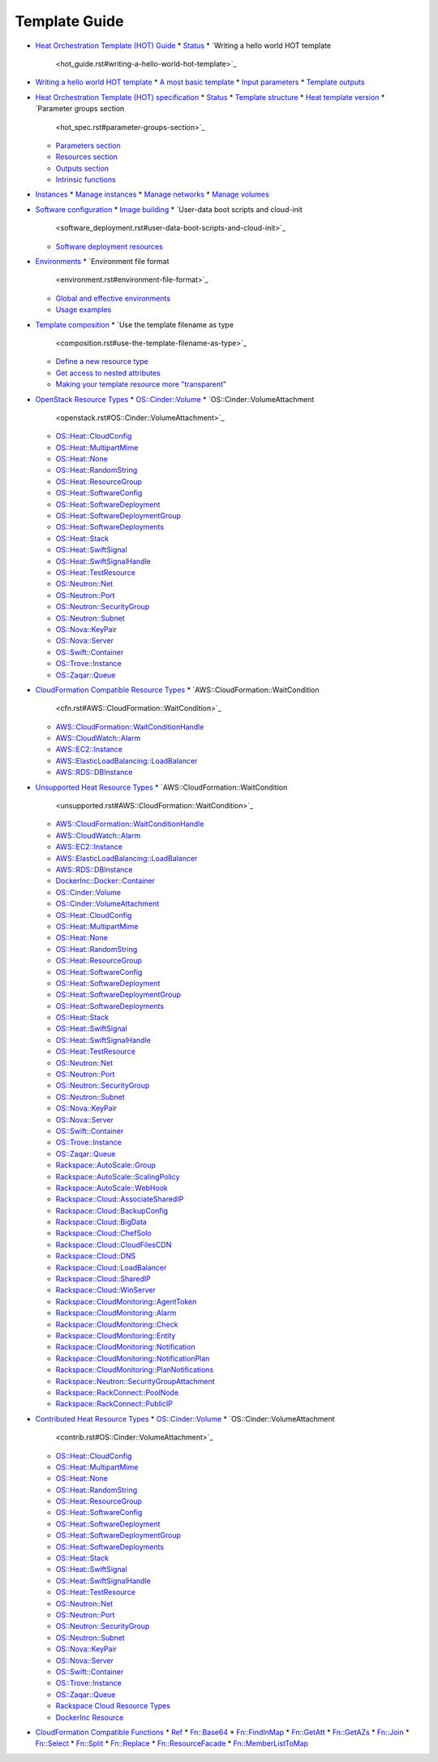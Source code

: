 .. _template-guide:


Template Guide
**************

* `Heat Orchestration Template (HOT) Guide <hot_guide.rst>`_
  * `Status <hot_guide.rst#status>`_
  * `Writing a hello world HOT template
    <hot_guide.rst#writing-a-hello-world-hot-template>`_
* `Writing a hello world HOT template <hello_world.rst>`_
  * `A most basic template <hello_world.rst#a-most-basic-template>`_
  * `Input parameters <hello_world.rst#input-parameters>`_
  * `Template outputs <hello_world.rst#template-outputs>`_
* `Heat Orchestration Template (HOT) specification <hot_spec.rst>`_
  * `Status <hot_spec.rst#status>`_
  * `Template structure <hot_spec.rst#template-structure>`_
  * `Heat template version <hot_spec.rst#heat-template-version>`_
  * `Parameter groups section
    <hot_spec.rst#parameter-groups-section>`_
  * `Parameters section <hot_spec.rst#parameters-section>`_
  * `Resources section <hot_spec.rst#resources-section>`_
  * `Outputs section <hot_spec.rst#outputs-section>`_
  * `Intrinsic functions <hot_spec.rst#intrinsic-functions>`_
* `Instances <basic_resources.rst>`_
  * `Manage instances <basic_resources.rst#manage-instances>`_
  * `Manage networks <basic_resources.rst#manage-networks>`_
  * `Manage volumes <basic_resources.rst#manage-volumes>`_
* `Software configuration <software_deployment.rst>`_
  * `Image building <software_deployment.rst#image-building>`_
  * `User-data boot scripts and cloud-init
    <software_deployment.rst#user-data-boot-scripts-and-cloud-init>`_
  * `Software deployment resources
    <software_deployment.rst#software-deployment-resources>`_
* `Environments <environment.rst>`_
  * `Environment file format
    <environment.rst#environment-file-format>`_
  * `Global and effective environments
    <environment.rst#global-and-effective-environments>`_
  * `Usage examples <environment.rst#usage-examples>`_
* `Template composition <composition.rst>`_
  * `Use the template filename as type
    <composition.rst#use-the-template-filename-as-type>`_
  * `Define a new resource type
    <composition.rst#define-a-new-resource-type>`_
  * `Get access to nested attributes
    <composition.rst#get-access-to-nested-attributes>`_
  * `Making your template resource more "transparent"
    <composition.rst#making-your-template-resource-more-transparent>`_
* `OpenStack Resource Types <openstack.rst>`_
  * `OS::Cinder::Volume <openstack.rst#OS::Cinder::Volume>`_
  * `OS::Cinder::VolumeAttachment
    <openstack.rst#OS::Cinder::VolumeAttachment>`_
  * `OS::Heat::CloudConfig <openstack.rst#OS::Heat::CloudConfig>`_
  * `OS::Heat::MultipartMime <openstack.rst#OS::Heat::MultipartMime>`_
  * `OS::Heat::None <openstack.rst#OS::Heat::None>`_
  * `OS::Heat::RandomString <openstack.rst#OS::Heat::RandomString>`_
  * `OS::Heat::ResourceGroup <openstack.rst#OS::Heat::ResourceGroup>`_
  * `OS::Heat::SoftwareConfig
    <openstack.rst#OS::Heat::SoftwareConfig>`_
  * `OS::Heat::SoftwareDeployment
    <openstack.rst#OS::Heat::SoftwareDeployment>`_
  * `OS::Heat::SoftwareDeploymentGroup
    <openstack.rst#OS::Heat::SoftwareDeploymentGroup>`_
  * `OS::Heat::SoftwareDeployments
    <openstack.rst#OS::Heat::SoftwareDeployments>`_
  * `OS::Heat::Stack <openstack.rst#OS::Heat::Stack>`_
  * `OS::Heat::SwiftSignal <openstack.rst#OS::Heat::SwiftSignal>`_
  * `OS::Heat::SwiftSignalHandle
    <openstack.rst#OS::Heat::SwiftSignalHandle>`_
  * `OS::Heat::TestResource <openstack.rst#OS::Heat::TestResource>`_
  * `OS::Neutron::Net <openstack.rst#OS::Neutron::Net>`_
  * `OS::Neutron::Port <openstack.rst#OS::Neutron::Port>`_
  * `OS::Neutron::SecurityGroup
    <openstack.rst#OS::Neutron::SecurityGroup>`_
  * `OS::Neutron::Subnet <openstack.rst#OS::Neutron::Subnet>`_
  * `OS::Nova::KeyPair <openstack.rst#OS::Nova::KeyPair>`_
  * `OS::Nova::Server <openstack.rst#OS::Nova::Server>`_
  * `OS::Swift::Container <openstack.rst#OS::Swift::Container>`_
  * `OS::Trove::Instance <openstack.rst#OS::Trove::Instance>`_
  * `OS::Zaqar::Queue <openstack.rst#OS::Zaqar::Queue>`_
* `CloudFormation Compatible Resource Types <cfn.rst>`_
  * `AWS::CloudFormation::WaitCondition
    <cfn.rst#AWS::CloudFormation::WaitCondition>`_
  * `AWS::CloudFormation::WaitConditionHandle
    <cfn.rst#AWS::CloudFormation::WaitConditionHandle>`_
  * `AWS::CloudWatch::Alarm <cfn.rst#AWS::CloudWatch::Alarm>`_
  * `AWS::EC2::Instance <cfn.rst#AWS::EC2::Instance>`_
  * `AWS::ElasticLoadBalancing::LoadBalancer
    <cfn.rst#AWS::ElasticLoadBalancing::LoadBalancer>`_
  * `AWS::RDS::DBInstance <cfn.rst#AWS::RDS::DBInstance>`_
* `Unsupported Heat Resource Types <unsupported.rst>`_
  * `AWS::CloudFormation::WaitCondition
    <unsupported.rst#AWS::CloudFormation::WaitCondition>`_
  * `AWS::CloudFormation::WaitConditionHandle
    <unsupported.rst#AWS::CloudFormation::WaitConditionHandle>`_
  * `AWS::CloudWatch::Alarm <unsupported.rst#AWS::CloudWatch::Alarm>`_
  * `AWS::EC2::Instance <unsupported.rst#AWS::EC2::Instance>`_
  * `AWS::ElasticLoadBalancing::LoadBalancer
    <unsupported.rst#AWS::ElasticLoadBalancing::LoadBalancer>`_
  * `AWS::RDS::DBInstance <unsupported.rst#AWS::RDS::DBInstance>`_
  * `DockerInc::Docker::Container
    <unsupported.rst#DockerInc::Docker::Container>`_
  * `OS::Cinder::Volume <unsupported.rst#OS::Cinder::Volume>`_
  * `OS::Cinder::VolumeAttachment
    <unsupported.rst#OS::Cinder::VolumeAttachment>`_
  * `OS::Heat::CloudConfig <unsupported.rst#OS::Heat::CloudConfig>`_
  * `OS::Heat::MultipartMime
    <unsupported.rst#OS::Heat::MultipartMime>`_
  * `OS::Heat::None <unsupported.rst#OS::Heat::None>`_
  * `OS::Heat::RandomString <unsupported.rst#OS::Heat::RandomString>`_
  * `OS::Heat::ResourceGroup
    <unsupported.rst#OS::Heat::ResourceGroup>`_
  * `OS::Heat::SoftwareConfig
    <unsupported.rst#OS::Heat::SoftwareConfig>`_
  * `OS::Heat::SoftwareDeployment
    <unsupported.rst#OS::Heat::SoftwareDeployment>`_
  * `OS::Heat::SoftwareDeploymentGroup
    <unsupported.rst#OS::Heat::SoftwareDeploymentGroup>`_
  * `OS::Heat::SoftwareDeployments
    <unsupported.rst#OS::Heat::SoftwareDeployments>`_
  * `OS::Heat::Stack <unsupported.rst#OS::Heat::Stack>`_
  * `OS::Heat::SwiftSignal <unsupported.rst#OS::Heat::SwiftSignal>`_
  * `OS::Heat::SwiftSignalHandle
    <unsupported.rst#OS::Heat::SwiftSignalHandle>`_
  * `OS::Heat::TestResource <unsupported.rst#OS::Heat::TestResource>`_
  * `OS::Neutron::Net <unsupported.rst#OS::Neutron::Net>`_
  * `OS::Neutron::Port <unsupported.rst#OS::Neutron::Port>`_
  * `OS::Neutron::SecurityGroup
    <unsupported.rst#OS::Neutron::SecurityGroup>`_
  * `OS::Neutron::Subnet <unsupported.rst#OS::Neutron::Subnet>`_
  * `OS::Nova::KeyPair <unsupported.rst#OS::Nova::KeyPair>`_
  * `OS::Nova::Server <unsupported.rst#OS::Nova::Server>`_
  * `OS::Swift::Container <unsupported.rst#OS::Swift::Container>`_
  * `OS::Trove::Instance <unsupported.rst#OS::Trove::Instance>`_
  * `OS::Zaqar::Queue <unsupported.rst#OS::Zaqar::Queue>`_
  * `Rackspace::AutoScale::Group
    <unsupported.rst#Rackspace::AutoScale::Group>`_
  * `Rackspace::AutoScale::ScalingPolicy
    <unsupported.rst#Rackspace::AutoScale::ScalingPolicy>`_
  * `Rackspace::AutoScale::WebHook
    <unsupported.rst#Rackspace::AutoScale::WebHook>`_
  * `Rackspace::Cloud::AssociateSharedIP
    <unsupported.rst#Rackspace::Cloud::AssociateSharedIP>`_
  * `Rackspace::Cloud::BackupConfig
    <unsupported.rst#Rackspace::Cloud::BackupConfig>`_
  * `Rackspace::Cloud::BigData
    <unsupported.rst#Rackspace::Cloud::BigData>`_
  * `Rackspace::Cloud::ChefSolo
    <unsupported.rst#Rackspace::Cloud::ChefSolo>`_
  * `Rackspace::Cloud::CloudFilesCDN
    <unsupported.rst#Rackspace::Cloud::CloudFilesCDN>`_
  * `Rackspace::Cloud::DNS <unsupported.rst#Rackspace::Cloud::DNS>`_
  * `Rackspace::Cloud::LoadBalancer
    <unsupported.rst#Rackspace::Cloud::LoadBalancer>`_
  * `Rackspace::Cloud::SharedIP
    <unsupported.rst#Rackspace::Cloud::SharedIP>`_
  * `Rackspace::Cloud::WinServer
    <unsupported.rst#Rackspace::Cloud::WinServer>`_
  * `Rackspace::CloudMonitoring::AgentToken
    <unsupported.rst#Rackspace::CloudMonitoring::AgentToken>`_
  * `Rackspace::CloudMonitoring::Alarm
    <unsupported.rst#Rackspace::CloudMonitoring::Alarm>`_
  * `Rackspace::CloudMonitoring::Check
    <unsupported.rst#Rackspace::CloudMonitoring::Check>`_
  * `Rackspace::CloudMonitoring::Entity
    <unsupported.rst#Rackspace::CloudMonitoring::Entity>`_
  * `Rackspace::CloudMonitoring::Notification
    <unsupported.rst#Rackspace::CloudMonitoring::Notification>`_
  * `Rackspace::CloudMonitoring::NotificationPlan
    <unsupported.rst#Rackspace::CloudMonitoring::NotificationPlan>`_
  * `Rackspace::CloudMonitoring::PlanNotifications
    <unsupported.rst#Rackspace::CloudMonitoring::PlanNotifications>`_
  * `Rackspace::Neutron::SecurityGroupAttachment
    <unsupported.rst#Rackspace::Neutron::SecurityGroupAttachment>`_
  * `Rackspace::RackConnect::PoolNode
    <unsupported.rst#Rackspace::RackConnect::PoolNode>`_
  * `Rackspace::RackConnect::PublicIP
    <unsupported.rst#Rackspace::RackConnect::PublicIP>`_
* `Contributed Heat Resource Types <contrib.rst>`_
  * `OS::Cinder::Volume <contrib.rst#OS::Cinder::Volume>`_
  * `OS::Cinder::VolumeAttachment
    <contrib.rst#OS::Cinder::VolumeAttachment>`_
  * `OS::Heat::CloudConfig <contrib.rst#OS::Heat::CloudConfig>`_
  * `OS::Heat::MultipartMime <contrib.rst#OS::Heat::MultipartMime>`_
  * `OS::Heat::None <contrib.rst#OS::Heat::None>`_
  * `OS::Heat::RandomString <contrib.rst#OS::Heat::RandomString>`_
  * `OS::Heat::ResourceGroup <contrib.rst#OS::Heat::ResourceGroup>`_
  * `OS::Heat::SoftwareConfig <contrib.rst#OS::Heat::SoftwareConfig>`_
  * `OS::Heat::SoftwareDeployment
    <contrib.rst#OS::Heat::SoftwareDeployment>`_
  * `OS::Heat::SoftwareDeploymentGroup
    <contrib.rst#OS::Heat::SoftwareDeploymentGroup>`_
  * `OS::Heat::SoftwareDeployments
    <contrib.rst#OS::Heat::SoftwareDeployments>`_
  * `OS::Heat::Stack <contrib.rst#OS::Heat::Stack>`_
  * `OS::Heat::SwiftSignal <contrib.rst#OS::Heat::SwiftSignal>`_
  * `OS::Heat::SwiftSignalHandle
    <contrib.rst#OS::Heat::SwiftSignalHandle>`_
  * `OS::Heat::TestResource <contrib.rst#OS::Heat::TestResource>`_
  * `OS::Neutron::Net <contrib.rst#OS::Neutron::Net>`_
  * `OS::Neutron::Port <contrib.rst#OS::Neutron::Port>`_
  * `OS::Neutron::SecurityGroup
    <contrib.rst#OS::Neutron::SecurityGroup>`_
  * `OS::Neutron::Subnet <contrib.rst#OS::Neutron::Subnet>`_
  * `OS::Nova::KeyPair <contrib.rst#OS::Nova::KeyPair>`_
  * `OS::Nova::Server <contrib.rst#OS::Nova::Server>`_
  * `OS::Swift::Container <contrib.rst#OS::Swift::Container>`_
  * `OS::Trove::Instance <contrib.rst#OS::Trove::Instance>`_
  * `OS::Zaqar::Queue <contrib.rst#OS::Zaqar::Queue>`_
  * `Rackspace Cloud Resource Types
    <contrib.rst#rackspace-cloud-resource-types>`_
  * `DockerInc Resource <contrib.rst#dockerinc-resource>`_
* `CloudFormation Compatible Functions <functions.rst>`_
  * `Ref <functions.rst#ref>`_
  * `Fn::Base64 <functions.rst#fn-base64>`_
  * `Fn::FindInMap <functions.rst#fn-findinmap>`_
  * `Fn::GetAtt <functions.rst#fn-getatt>`_
  * `Fn::GetAZs <functions.rst#fn-getazs>`_
  * `Fn::Join <functions.rst#fn-join>`_
  * `Fn::Select <functions.rst#fn-select>`_
  * `Fn::Split <functions.rst#fn-split>`_
  * `Fn::Replace <functions.rst#fn-replace>`_
  * `Fn::ResourceFacade <functions.rst#fn-resourcefacade>`_
  * `Fn::MemberListToMap <functions.rst#fn-memberlisttomap>`_